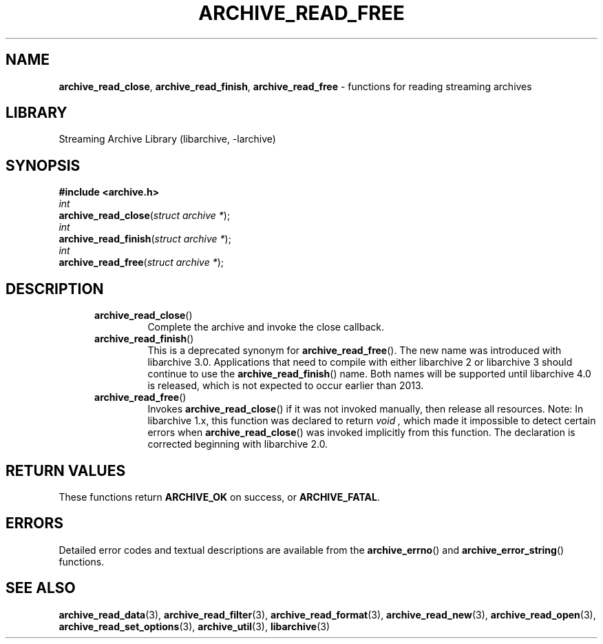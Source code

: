 .TH ARCHIVE_READ_FREE 3 "February 2, 2012" ""
.SH NAME
.ad l
\fB\%archive_read_close\fP,
\fB\%archive_read_finish\fP,
\fB\%archive_read_free\fP
\- functions for reading streaming archives
.SH LIBRARY
.ad l
Streaming Archive Library (libarchive, -larchive)
.SH SYNOPSIS
.ad l
\fB#include <archive.h>\fP
.br
\fIint\fP
.br
\fB\%archive_read_close\fP(\fI\%struct\ archive\ *\fP);
.br
\fIint\fP
.br
\fB\%archive_read_finish\fP(\fI\%struct\ archive\ *\fP);
.br
\fIint\fP
.br
\fB\%archive_read_free\fP(\fI\%struct\ archive\ *\fP);
.SH DESCRIPTION
.ad l
.RS 5
.TP
\fB\%archive_read_close\fP()
Complete the archive and invoke the close callback.
.TP
\fB\%archive_read_finish\fP()
This is a deprecated synonym for
\fB\%archive_read_free\fP().
The new name was introduced with libarchive 3.0.
Applications that need to compile with either libarchive 2
or libarchive 3 should continue to use the
\fB\%archive_read_finish\fP()
name.
Both names will be supported until libarchive 4.0 is
released, which is not expected to occur earlier
than 2013.
.TP
\fB\%archive_read_free\fP()
Invokes
\fB\%archive_read_close\fP()
if it was not invoked manually, then release all resources.
Note: In libarchive 1.x, this function was declared to return
\fIvoid ,\fP
which made it impossible to detect certain errors when
\fB\%archive_read_close\fP()
was invoked implicitly from this function.
The declaration is corrected beginning with libarchive 2.0.
.RE
.SH RETURN VALUES
.ad l
These functions return
\fBARCHIVE_OK\fP
on success, or
\fBARCHIVE_FATAL\fP.
.SH ERRORS
.ad l
Detailed error codes and textual descriptions are available from the
\fB\%archive_errno\fP()
and
\fB\%archive_error_string\fP()
functions.
.SH SEE ALSO
.ad l
\fBarchive_read_data\fP(3),
\fBarchive_read_filter\fP(3),
\fBarchive_read_format\fP(3),
\fBarchive_read_new\fP(3),
\fBarchive_read_open\fP(3),
\fBarchive_read_set_options\fP(3),
\fBarchive_util\fP(3),
\fBlibarchive\fP(3)
